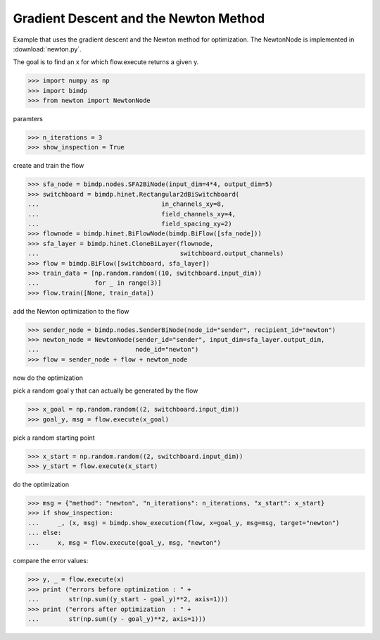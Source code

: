 .. _gradnewton:

======================================
Gradient Descent and the Newton Method
======================================

.. codesnippet::

Example that uses the gradient descent and the Newton method for optimization.
The NewtonNode is implemented in :download:`newton.py`.

The goal is to find an x for which flow.execute returns a given y.

>>> import numpy as np
>>> import bimdp
>>> from newton import NewtonNode

paramters

>>> n_iterations = 3
>>> show_inspection = True

create and train the flow

>>> sfa_node = bimdp.nodes.SFA2BiNode(input_dim=4*4, output_dim=5)
>>> switchboard = bimdp.hinet.Rectangular2dBiSwitchboard(
...                                 in_channels_xy=8,
...                                 field_channels_xy=4,
...                                 field_spacing_xy=2)
>>> flownode = bimdp.hinet.BiFlowNode(bimdp.BiFlow([sfa_node]))
>>> sfa_layer = bimdp.hinet.CloneBiLayer(flownode,
...                                      switchboard.output_channels)
>>> flow = bimdp.BiFlow([switchboard, sfa_layer])
>>> train_data = [np.random.random((10, switchboard.input_dim))
...               for _ in range(3)]
>>> flow.train([None, train_data])

add the Newton optimization to the flow

>>> sender_node = bimdp.nodes.SenderBiNode(node_id="sender", recipient_id="newton")
>>> newton_node = NewtonNode(sender_id="sender", input_dim=sfa_layer.output_dim,
...                          node_id="newton")
>>> flow = sender_node + flow + newton_node

now do the optimization

pick a random goal y that can actually be generated by the flow

>>> x_goal = np.random.random((2, switchboard.input_dim))
>>> goal_y, msg = flow.execute(x_goal)

pick a random starting point

>>> x_start = np.random.random((2, switchboard.input_dim))
>>> y_start = flow.execute(x_start)

do the optimization

>>> msg = {"method": "newton", "n_iterations": n_iterations, "x_start": x_start}
>>> if show_inspection:
...     _, (x, msg) = bimdp.show_execution(flow, x=goal_y, msg=msg, target="newton")
... else:
...     x, msg = flow.execute(goal_y, msg, "newton")

compare the error values:

>>> y, _ = flow.execute(x)
>>> print ("errors before optimization : " +
...        str(np.sum((y_start - goal_y)**2, axis=1)))
>>> print ("errors after optimization  : " +
...        str(np.sum((y - goal_y)**2, axis=1)))
